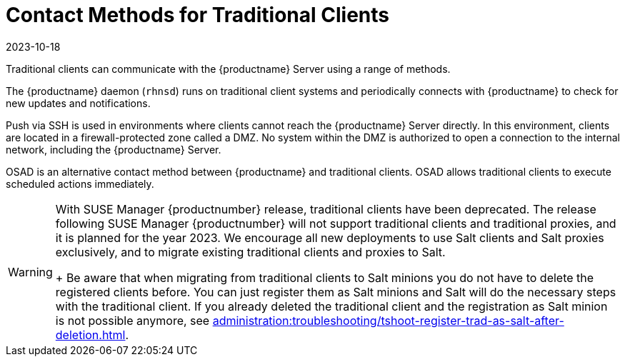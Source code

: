 [[contact-methods-trad]]
= Contact Methods for Traditional Clients
:revdate: 2023-10-18
:page-revdate: {revdate}

Traditional clients can communicate with the {productname} Server using a range of methods.

The {productname} daemon ([command]``rhnsd``) runs on traditional client systems and periodically connects with {productname} to check for new updates and notifications.

Push via SSH is used in environments where clients cannot reach the {productname} Server directly.
In this environment, clients are located in a firewall-protected zone called a DMZ.
No system within the DMZ is authorized to open a connection to the internal network, including the {productname} Server.

OSAD is an alternative contact method between {productname} and traditional clients.
OSAD allows traditional clients to execute scheduled actions immediately.

[WARNING]
====
With SUSE Manager {productnumber} release, traditional clients have been deprecated.
The release following SUSE Manager {productnumber} will not support traditional clients and traditional proxies, and it is planned for the year 2023.
We encourage all new deployments to use Salt clients and Salt proxies exclusively, and to migrate existing traditional clients and proxies to Salt.
+
Be aware that when migrating from traditional clients to Salt minions you do not have to delete the registered clients before.
You can just register them as Salt minions and Salt will do the necessary steps with the traditional client.
If you already deleted the traditional client and the registration as Salt minion is not possible anymore, see
xref:administration:troubleshooting/tshoot-register-trad-as-salt-after-deletion.adoc[].
====
